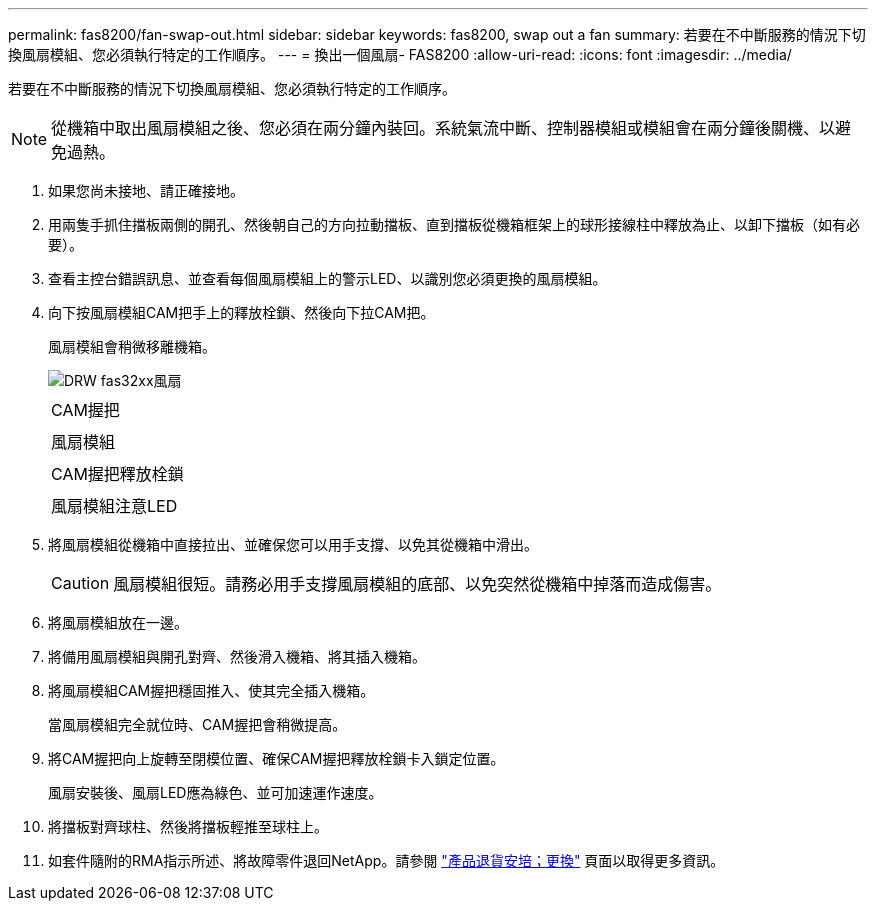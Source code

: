---
permalink: fas8200/fan-swap-out.html 
sidebar: sidebar 
keywords: fas8200, swap out a fan 
summary: 若要在不中斷服務的情況下切換風扇模組、您必須執行特定的工作順序。 
---
= 換出一個風扇- FAS8200
:allow-uri-read: 
:icons: font
:imagesdir: ../media/


[role="lead"]
若要在不中斷服務的情況下切換風扇模組、您必須執行特定的工作順序。


NOTE: 從機箱中取出風扇模組之後、您必須在兩分鐘內裝回。系統氣流中斷、控制器模組或模組會在兩分鐘後關機、以避免過熱。

. 如果您尚未接地、請正確接地。
. 用兩隻手抓住擋板兩側的開孔、然後朝自己的方向拉動擋板、直到擋板從機箱框架上的球形接線柱中釋放為止、以卸下擋板（如有必要）。
. 查看主控台錯誤訊息、並查看每個風扇模組上的警示LED、以識別您必須更換的風扇模組。
. 向下按風扇模組CAM把手上的釋放栓鎖、然後向下拉CAM把。
+
風扇模組會稍微移離機箱。

+
image::../media/drw_fas32xx_fan.png[DRW fas32xx風扇]

+
|===


 a| 
image:../media/legend_icon_01.png[""]
| CAM握把 


 a| 
image:../media/legend_icon_02.png[""]
 a| 
風扇模組



 a| 
image:../media/legend_icon_03.png[""]
 a| 
CAM握把釋放栓鎖



 a| 
image:../media/legend_icon_04.png[""]
 a| 
風扇模組注意LED

|===
. 將風扇模組從機箱中直接拉出、並確保您可以用手支撐、以免其從機箱中滑出。
+

CAUTION: 風扇模組很短。請務必用手支撐風扇模組的底部、以免突然從機箱中掉落而造成傷害。

. 將風扇模組放在一邊。
. 將備用風扇模組與開孔對齊、然後滑入機箱、將其插入機箱。
. 將風扇模組CAM握把穩固推入、使其完全插入機箱。
+
當風扇模組完全就位時、CAM握把會稍微提高。

. 將CAM握把向上旋轉至閉模位置、確保CAM握把釋放栓鎖卡入鎖定位置。
+
風扇安裝後、風扇LED應為綠色、並可加速運作速度。

. 將擋板對齊球柱、然後將擋板輕推至球柱上。
. 如套件隨附的RMA指示所述、將故障零件退回NetApp。請參閱 https://mysupport.netapp.com/site/info/rma["產品退貨安培；更換"] 頁面以取得更多資訊。

